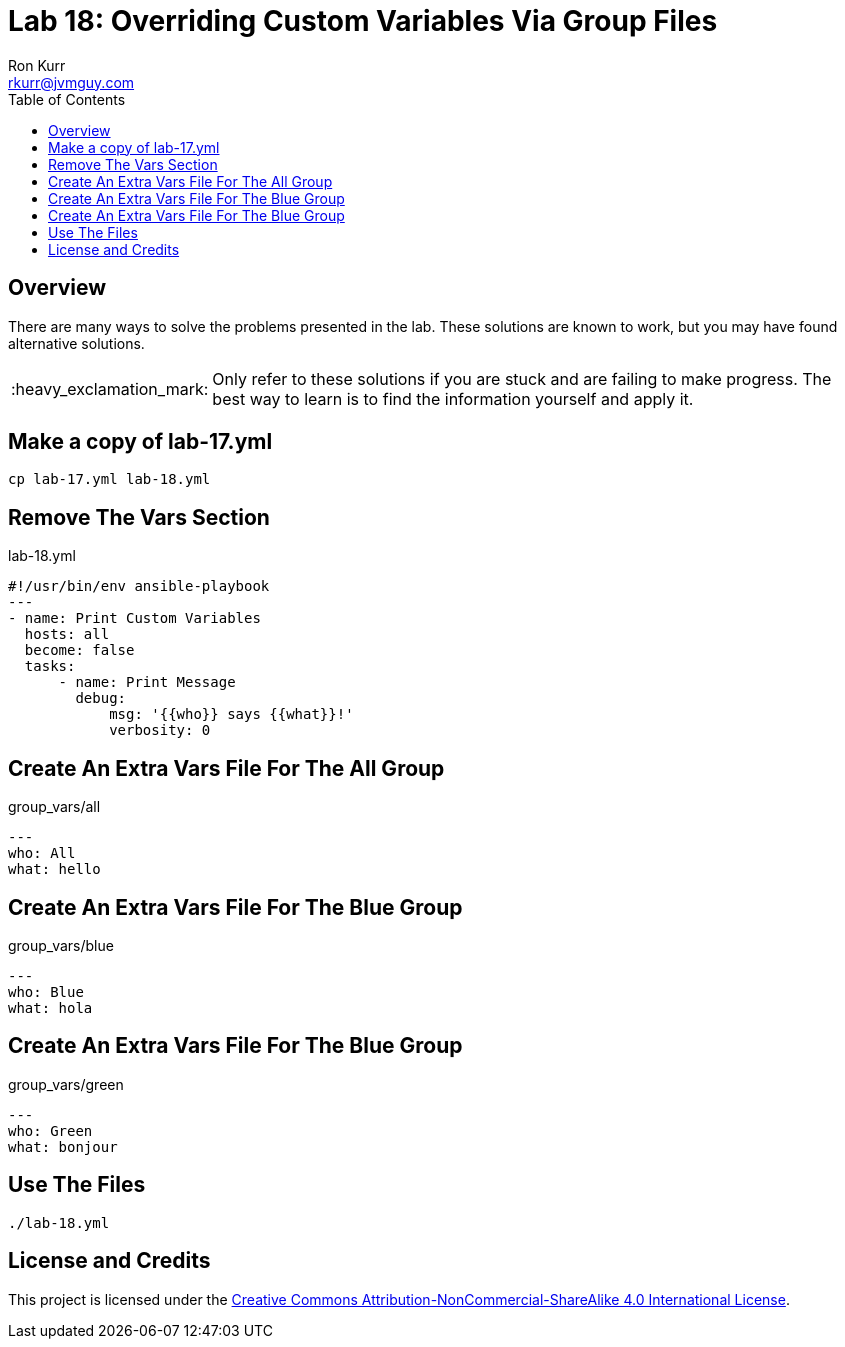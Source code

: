 :toc:
:toc-placement!:

:note-caption: :information_source:
:tip-caption: :bulb:
:important-caption: :heavy_exclamation_mark:
:warning-caption: :warning:
:caution-caption: :fire:

= Lab 18: Overriding Custom Variables Via Group Files
Ron Kurr <rkurr@jvmguy.com>


toc::[]

== Overview
There are many ways to solve the problems presented in the lab.  These solutions are known to work, but you may have found alternative solutions.

IMPORTANT: Only refer to these solutions if you are stuck and are failing to make progress.  The best way to learn is to find the information yourself and apply it.

== Make a copy of lab-17.yml
----
cp lab-17.yml lab-18.yml
----

== Remove The Vars Section
.lab-18.yml
----
#!/usr/bin/env ansible-playbook
---
- name: Print Custom Variables
  hosts: all
  become: false
  tasks:
      - name: Print Message
        debug:
            msg: '{{who}} says {{what}}!'
            verbosity: 0
----

== Create An Extra Vars File For The All Group
.group_vars/all
----
---
who: All
what: hello
----

== Create An Extra Vars File For The Blue Group
.group_vars/blue
----
---
who: Blue
what: hola
----

== Create An Extra Vars File For The Blue Group
.group_vars/green
----
---
who: Green
what: bonjour
----

== Use The Files
----
./lab-18.yml
----

== License and Credits
This project is licensed under the https://creativecommons.org/licenses/by-nc-sa/4.0/legalcode[Creative Commons Attribution-NonCommercial-ShareAlike 4.0 International License].
